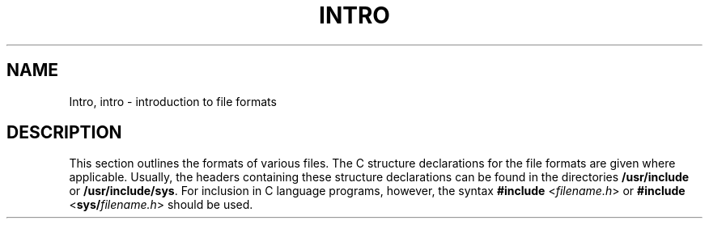 '\" te
.\"  Copyright 1989 AT&T  Copyright (c) 2003, Sun Microsystems, Inc.  All Rights Reserved.
.\" The contents of this file are subject to the terms of the Common Development and Distribution License (the "License").  You may not use this file except in compliance with the License.
.\" You can obtain a copy of the license at usr/src/OPENSOLARIS.LICENSE or http://www.opensolaris.org/os/licensing.  See the License for the specific language governing permissions and limitations under the License.
.\" When distributing Covered Code, include this CDDL HEADER in each file and include the License file at usr/src/OPENSOLARIS.LICENSE.  If applicable, add the following below this CDDL HEADER, with the fields enclosed by brackets "[]" replaced with your own identifying information: Portions Copyright [yyyy] [name of copyright owner]
.TH INTRO 4 "Apr 16, 2003"
.SH NAME
Intro, intro \- introduction to file formats
.SH DESCRIPTION
.sp
.LP
This section outlines the formats of various files. The C structure
declarations for the file formats are given where applicable. Usually, the
headers containing these structure declarations can be found in the directories
\fB/usr/include\fR or \fB/usr/include/sys\fR. For inclusion in C language
programs, however, the syntax \fB#include\fR <\fIfilename.h\fR> or
\fB#include\fR <\fBsys/\fR\fIfilename.h\fR> should be used.

